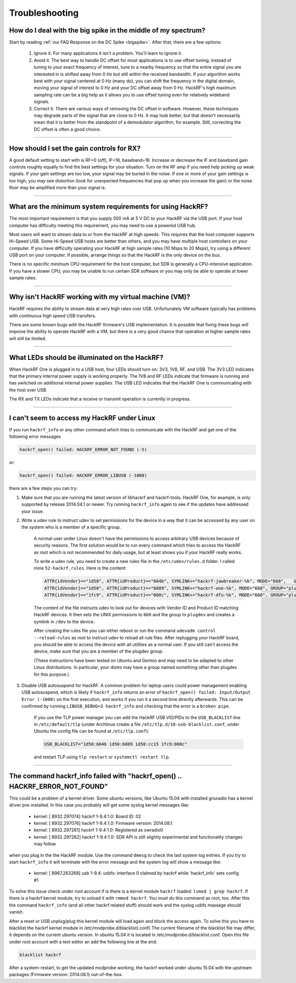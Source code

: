 .. _troubleshooting:

===============
Troubleshooting
===============


How do I deal with the big spike in the middle of my spectrum?
~~~~~~~~~~~~~~~~~~~~~~~~~~~~~~~~~~~~~~~~~~~~~~~~~~~~~~~~~~~~~~

Start by reading :ref:`our FAQ Response on the DC Spike <bigspike>`. After that, there are a few options:

    #. Ignore it. For many applications it isn't a problem. You'll learn to ignore it.

    #. Avoid it. The best way to handle DC offset for most applications is to use offset tuning; instead of tuning to your exact frequency of interest, tune to a nearby frequency so that the entire signal you are interested in is shifted away from 0 Hz but still within the received bandwidth. If your algorithm works best with your signal centered at 0 Hz (many do), you can shift the frequency in the digital domain, moving your signal of interest to 0 Hz and your DC offset away from 0 Hz. HackRF's high maximum sampling rate can be a big help as it allows you to use offset tuning even for relatively wideband signals.

    #. Correct it. There are various ways of removing the DC offset in software. However, these techniques may degrade parts of the signal that are close to 0 Hz. It may look better, but that doesn't necessarily mean that it is better from the standpoint of a demodulator algorithm, for example. Still, correcting the DC offset is often a good choice.


----


How should I set the gain controls for RX?
~~~~~~~~~~~~~~~~~~~~~~~~~~~~~~~~~~~~~~~~~~

A good default setting to start with is RF=0 (off), IF=16, baseband=16. Increase or decrease the IF and baseband gain controls roughly equally to find the best settings for your situation. Turn on the RF amp if you need help picking up weak signals. If your gain settings are too low, your signal may be buried in the noise. If one or more of your gain settings is too high, you may see distortion (look for unexpected frequencies that pop up when you increase the gain) or the noise floor may be amplified more than your signal is.


----


What are the minimum system requirements for using HackRF?
~~~~~~~~~~~~~~~~~~~~~~~~~~~~~~~~~~~~~~~~~~~~~~~~~~~~~~~~~~

The most important requirement is that you supply 500 mA at 5 V DC to your HackRF via the USB port. If your host computer has difficulty meeting this requirement, you may need to use a powered USB hub.

Most users will want to stream data to or from the HackRF at high speeds. This requires that the host computer supports Hi-Speed USB. Some Hi-Speed USB hosts are better than others, and you may have multiple host controllers on your computer. If you have difficulty operating your HackRF at high sample rates (10 Msps to 20 Msps), try using a different USB port on your computer. If possible, arrange things so that the HackRF is the only device on the bus.

There is no specific minimum CPU requirement for the host computer, but SDR is generally a CPU-intensive application. If you have a slower CPU, you may be unable to run certain SDR software or you may only be able to operate at lower sample rates.


----


Why isn't HackRF working with my virtual machine (VM)?
~~~~~~~~~~~~~~~~~~~~~~~~~~~~~~~~~~~~~~~~~~~~~~~~~~~~~~

HackRF requires the ability to stream data at very high rates over USB. Unfortunately VM software typically has problems with continuous high speed USB transfers.

There are some known bugs with the HackRF firmware's USB implementation. It is possible that fixing these bugs will improve the ability to operate HackRF with a VM, but there is a very good chance that operation at higher sample rates will still be limited.


----


What LEDs should be illuminated on the HackRF?
~~~~~~~~~~~~~~~~~~~~~~~~~~~~~~~~~~~~~~~~~~~~~~

When HackRF One is plugged in to a USB host, four LEDs should turn on: 3V3, 1V8, RF, and USB. The 3V3 LED indicates that the primary internal power supply is working properly. The 1V8 and RF LEDs indicate that firmware is running and has switched on additional internal power supplies. The USB LED indicates that the HackRF One is communicating with the host over USB.

The RX and TX LEDs indicate that a receive or transmit operation is currently in progress.


----


.. _faq_hackrf_under_linux:

I can't seem to access my HackRF under Linux
~~~~~~~~~~~~~~~~~~~~~~~~~~~~~~~~~~~~~~~~~~~~


If you run ``hackrf_info`` or any other command which tries to communicate with the HackRF and get one of the following error messages 

.. code-block :: sh

	hackrf_open() failed: HACKRF_ERROR_NOT_FOUND (-5)

or:

.. code-block :: sh

	hackrf_open() failed: HACKRF_ERROR_LIBUSB (-1000)

there are a few steps you can try:

#. Make sure that you are running the latest version of libhackrf and hackrf-tools. HackRF One, for example, is only supported by release 2014.04.1 or newer. Try running ``hackrf_info`` again to see if the updates have addressed your issue.

#. Write a udev rule to instruct udev to set permissions for the device in a way that it can be accessed by any user on the system who is a member of a specific group.

	A normal user under Linux doesn't have the permissions to access arbitrary USB devices because of security reasons. The first solution would be to run every command which tries to access the HackRF as root which is not recommended for daily usage, but at least shows you if your HackRF really works.

	To write a udev rule, you need to create a new rules file in the ``/etc/udev/rules.d`` folder. I called mine ``52-hackrf.rules``. Here is the content:

	.. code-block :: sh

		ATTR{idVendor}=="1d50", ATTR{idProduct}=="604b", SYMLINK+="hackrf-jawbreaker-%k", MODE="660", 	GROUP="plugdev"
		ATTR{idVendor}=="1d50", ATTR{idProduct}=="6089", SYMLINK+="hackrf-one-%k", MODE="660", GROUP="plugdev"
		ATTR{idVendor}=="1fc9", ATTR{idProduct}=="000c", SYMLINK+="hackrf-dfu-%k", MODE="660", GROUP="plugdev"

	The content of the file instructs udev to look out for devices with Vendor ID and Product ID matching HackRF devices. It then sets the UNIX permissions to ``660`` and the group to ``plugdev`` and creates a symlink in ``/dev`` to the device.

	After creating the rules file you can either reboot or run the command ``udevadm control --reload-rules`` as root to instruct udev to reload all rule files. After replugging your HackRF board, you should be able to access the device with all utilities as a normal user. If you still can't access the device, make sure that you are a member of the plugdev group.

	(These instructions have been tested on Ubuntu and Gentoo and may need to be adapted to other Linux distributions. In particular, your distro may have a group named something other than plugdev for this purpose.)

#. Disable USB autosuspend for HackRF. A common problem for laptop users could power management enabling USB autosuspend, which is likely if ``hackrf_info`` returns an error of ``hackrf_open() failed: Input/Output Error (-1000)`` on the first execution, and works if you run it a second time directly afterwards. This can be confirmed by running ``LIBUSB_DEBUG=3 hackrf_info`` and checking that the error is a ``broken pipe``. \

	If you use the TLP power manager you can add the HackRF USB VID/PIDs to the ``USB_BLACKLIST`` line in ``/etc/default/tlp`` (under Archlinux create a file ``/etc/tlp.d/10-usb-blacklist.conf``, under Ubuntu the config file can be found at ``/etc/tlp.conf``):

	.. code-block:: sh

		USB_BLACKLIST="1d50:604b 1d50:6089 1d50:cc15 1fc9:000c"

	and restart TLP using ``tlp restart`` or ``systemctl restart tlp``.


----


The command hackrf_info failed with "hackrf_open() .. HACKRF_ERROR_NOT_FOUND"
~~~~~~~~~~~~~~~~~~~~~~~~~~~~~~~~~~~~~~~~~~~~~~~~~~~~~~~~~~~~~~~~~~~~~~~~~~~~~

This could be a problem of a kernel driver. Some ubuntu versions, like Ubuntu 15.04 with installed gnuradio has a kernel driver pre-installed. In this case you probably will get some syslog kernel messages like:

    * kernel: [ 8932.297074] hackrf 1-9.4:1.0: Board ID: 02
    * kernel: [ 8932.297076] hackrf 1-9.4:1.0: Firmware version: 2014.08.1
    * kernel: [ 8932.297261] hackrf 1-9.4:1.0: Registered as swradio0
    * kernel: [ 8932.297262] hackrf 1-9.4:1.0: SDR API is still slightly experimental and functionality changes may follow

when you plug in the the HackRF module. Use the command ``dmesg`` to check the last system log entries. If you try to start ``hackrf_info`` it will terminate with the error message and the system log will show a message like:

    * kernel: [ 8967.263268] usb 1-9.4: usbfs: interface 0 claimed by hackrf while 'hackrf_info' sets config #1

To solve this issue check under root account if is there is a kernel module ``hackrf`` loaded: ``lsmod | grep hackrf``. If there is a hackrf kernel module, try to unload it with ``rmmod hackrf``. You must do this command as root, too. After this the command ``hackrf_info`` (and all other hackrf related stuff) should work and the syslog usbfs massage should vanish.

After a reset or USB unplug/plug this kernel module will load again and block the access again. To solve this you have to blacklist the hackrf kernel module in /etc/modprobe.d/blacklist(.conf) The current filename of the blacklist file may differ, it depends on the current ubuntu version. In ubuntu 15.04 it is located in /etc/modprobe.d/blacklist.conf. Open this file under root account with a text editor an add the following line at the end:

.. code-block:: sh

	blacklist hackrf

After a system-restart, to get the updated modprobe working, the hackrf worked under ubuntu 15.04 with the upstream packages (Firmware version: 2014.08.1) out-of-the-box.
